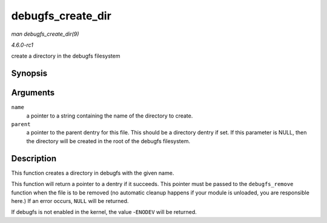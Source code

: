 
.. _API-debugfs-create-dir:

==================
debugfs_create_dir
==================

*man debugfs_create_dir(9)*

*4.6.0-rc1*

create a directory in the debugfs filesystem


Synopsis
========

.. c:function:: struct dentry ⋆ debugfs_create_dir( const char * name, struct dentry * parent )

Arguments
=========

``name``
    a pointer to a string containing the name of the directory to create.

``parent``
    a pointer to the parent dentry for this file. This should be a directory dentry if set. If this parameter is NULL, then the directory will be created in the root of the debugfs
    filesystem.


Description
===========

This function creates a directory in debugfs with the given name.

This function will return a pointer to a dentry if it succeeds. This pointer must be passed to the ``debugfs_remove`` function when the file is to be removed (no automatic cleanup
happens if your module is unloaded, you are responsible here.) If an error occurs, ``NULL`` will be returned.

If debugfs is not enabled in the kernel, the value -``ENODEV`` will be returned.
